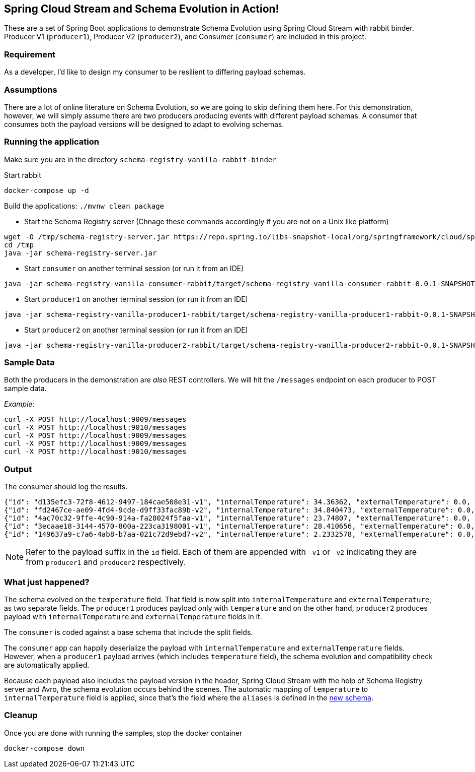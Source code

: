 == Spring Cloud Stream and Schema Evolution in Action!

These are a set of Spring Boot applications to demonstrate Schema Evolution using Spring Cloud Stream with rabbit binder.
Producer V1 (`producer1`), Producer V2 (`producer2`), and Consumer (`consumer`) are included in this project.

=== Requirement
As a developer, I'd like to design my consumer to be resilient to differing payload schemas.

=== Assumptions
There are a lot of online literature on Schema Evolution, so we are going to skip defining them here. For this demonstration,
however, we will simply assume there are two producers producing events with different payload schemas. A consumer that
consumes both the payload versions will be designed to adapt to evolving schemas.

=== Running the application

Make sure you are in the directory `schema-registry-vanilla-rabbit-binder`

Start rabbit

`docker-compose up -d`

Build the applications: `./mvnw clean package`

- Start the Schema Registry server (Chnage these commands accordingly if you are not on a Unix like platform)
[source,bash]
----
wget -O /tmp/schema-registry-server.jar https://repo.spring.io/libs-snapshot-local/org/springframework/cloud/spring-cloud-schema-registry-server/1.0.0.BUILD-SNAPSHOT/spring-cloud-schema-registry-server-1.0.0.BUILD-SNAPSHOT.jar
cd /tmp
java -jar schema-registry-server.jar
----
- Start `consumer` on another terminal session (or run it from an IDE)
[source,bash]
----
java -jar schema-registry-vanilla-consumer-rabbit/target/schema-registry-vanilla-consumer-rabbit-0.0.1-SNAPSHOT.jar
----
- Start `producer1` on another terminal session (or run it from an IDE)
[source,bash]
----
java -jar schema-registry-vanilla-producer1-rabbit/target/schema-registry-vanilla-producer1-rabbit-0.0.1-SNAPSHOT.jar
----
- Start `producer2` on another terminal session (or run it from an IDE)
[source,bash]
----
java -jar schema-registry-vanilla-producer2-rabbit/target/schema-registry-vanilla-producer2-rabbit-0.0.1-SNAPSHOT.jar
----

=== Sample Data
Both the producers in the demonstration are _also_ REST controllers. We will hit the `/messages` endpoint on each producer
to POST sample data.

_Example:_
[source,bash]
----
curl -X POST http://localhost:9009/messages
curl -X POST http://localhost:9010/messages
curl -X POST http://localhost:9009/messages
curl -X POST http://localhost:9009/messages
curl -X POST http://localhost:9010/messages
----

=== Output
The consumer should log the results.

[source,bash,options=nowrap,subs=attributes]
----
{"id": "d135efc3-72f8-4612-9497-184cae508e31-v1", "internalTemperature": 34.36362, "externalTemperature": 0.0, "acceleration": 9.656547, "velocity": 33.29733}
{"id": "fd2467ce-ae09-4fd4-9cde-d9ff33fac89b-v2", "internalTemperature": 34.840473, "externalTemperature": 0.0, "acceleration": 9.709609, "velocity": 23.046476}
{"id": "4ac70c32-9ffe-4c90-914a-fa28024f5faa-v1", "internalTemperature": 23.74807, "externalTemperature": 0.0, "acceleration": 7.5003176, "velocity": 15.848035}
{"id": "3ecaae18-3144-4570-800a-223ca3198001-v1", "internalTemperature": 28.410656, "externalTemperature": 0.0, "acceleration": 1.752817, "velocity": 69.82016}
{"id": "149637a9-c7a6-4ab8-b7aa-021c72d9ebd7-v2", "internalTemperature": 2.2332578, "externalTemperature": 0.0, "acceleration": 6.251889, "velocity": 65.84996}
----

NOTE: Refer to the payload suffix in the `id` field. Each of them are appended with `-v1` or `-v2` indicating they are from
`producer1` and `producer2` respectively.

=== What just happened?
The schema evolved on the `temperature` field. That field is now split into `internalTemperature` and `externalTemperature`,
as two separate fields. The `producer1` produces payload only with `temperature` and on the other hand, `producer2` produces
payload with `internalTemperature` and `externalTemperature` fields in it.

The `consumer` is coded against a base schema that include the split fields.

The `consumer` app can happily deserialize the payload with `internalTemperature` and `externalTemperature` fields. However, when
a `producer1` payload arrives (which includes `temperature` field), the schema evolution and compatibility check are automatically
applied.

Because each payload also includes the payload version in the header, Spring Cloud Stream with the help of Schema
Registry server and Avro, the schema evolution occurs behind the scenes. The automatic mapping of `temperature` to
`internalTemperature` field is applied, since that's the field where the `aliases` is defined in the link:https://github.com/sabbyanandan/schema/blob/master/consumer/src/main/resources/avro/sensor.avsc#L7[new schema].

=== Cleanup

Once you are done with running the samples, stop the docker container

`docker-compose down`
